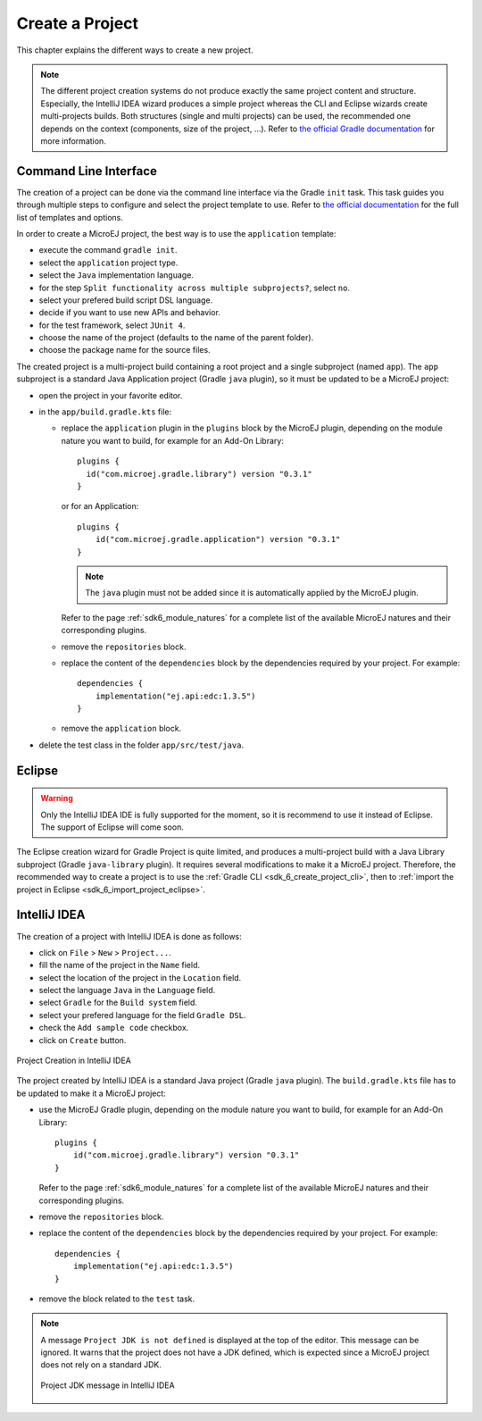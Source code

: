 .. _sdk_6_create_project:

Create a Project
================

This chapter explains the different ways to create a new project.

.. note::
  The different project creation systems do not produce exactly the same project content and structure.
  Especially, the IntelliJ IDEA wizard produces a simple project whereas the CLI and Eclipse wizards create multi-projects builds.
  Both structures (single and multi projects) can be used, the recommended one depends on the context (components, size of the project, ...).
  Refer to `the official Gradle documentation <https://docs.gradle.org/current/userguide/multi_project_builds.html>`__ for more information.

.. _sdk_6_create_project_cli:

Command Line Interface
----------------------

The creation of a project can be done via the command line interface via the Gradle ``init`` task.
This task guides you through multiple steps to configure and select the project template to use.
Refer to `the official documentation <https://docs.gradle.org/current/userguide/build_init_plugin.html>`__ for the full list of templates and options.

In order to create a MicroEJ project, the best way is to use the ``application`` template:

- execute the command ``gradle init``.
- select the ``application`` project type.
- select the ``Java`` implementation language.
- for the step ``Split functionality across multiple subprojects?``, select ``no``.
- select your prefered build script DSL language.
- decide if you want to use new APIs and behavior.
- for the test framework, select ``JUnit 4``.
- choose the name of the project (defaults to the name of the parent folder).
- choose the package name for the source files.

The created project is a multi-project build containing a root project and a single subproject (named ``app``).
The ``app`` subproject is a standard Java Application project (Gradle ``java`` plugin),
so it must be updated to be a MicroEJ project:

- open the project in your favorite editor.
- in the ``app/build.gradle.kts`` file:

  - replace the ``application`` plugin in the ``plugins`` block by the MicroEJ plugin, 
    depending on the module nature you want to build, for example for an Add-On Library::

      plugins {
        id("com.microej.gradle.library") version "0.3.1"
      }

    or for an Application::

      plugins {
          id("com.microej.gradle.application") version "0.3.1"
      }

    .. note::
      The ``java`` plugin must not be added since it is automatically applied by the MicroEJ plugin.

    Refer to the page :ref:`sdk6_module_natures` for a complete list of the available MicroEJ natures and their corresponding plugins.

  - remove the ``repositories`` block.
  - replace the content of the ``dependencies`` block by the dependencies required by your project. For example::

      dependencies {
          implementation("ej.api:edc:1.3.5")
      }

  - remove the ``application`` block.

- delete the test class in the folder ``app/src/test/java``.

Eclipse
-------

.. warning::
   Only the IntelliJ IDEA IDE is fully supported for the moment, so it is recommend to use it instead of Eclipse.
   The support of Eclipse will come soon. 

..
  The creation of a project with Eclipse is done as follows:

  - click on ``File`` > ``New`` > ``Project...``.
  - select the project type ``Gradle > Gradle Project`` and click on the ``Next`` button.

  .. figure:: images/eclipse-create-gradle-project-01.png
    :alt: Project Type Selection in Eclipse
    :align: center
    :scale: 70%

    Project Type Selection in Eclipse

  - fill the name of the project in the ``Name`` field and click on the ``Next`` button.

  .. figure:: images/eclipse-create-gradle-project-02.png
    :alt: Project root folder in Eclipse
    :align: center
    :scale: 70%

    Project root folder in Eclipse

  - in the ``Options`` screen, leave the default values and click on the ``Next`` button.
  - click on the ``Next`` button and finally on the ``Finish`` button.

    

  The project created by Eclipse is a multi-project build containing a root project and a single subproject (named ``lib``).
  The ``lib`` subproject is a standard Java Library project (Gradle ``java-library`` plugin).
  The ``build.gradle.kts`` file of the ``lib`` subproject has to be updated to make it a MicroEJ project:

  ...

  **OR**

The Eclipse creation wizard for Gradle Project is quite limited, 
and produces a multi-project build with a Java Library subproject (Gradle ``java-library`` plugin).
It requires several modifications to make it a MicroEJ project.
Therefore, the recommended way to create a project is to use the :ref:`Gradle CLI <sdk_6_create_project_cli>`,
then to :ref:`import the project in Eclipse <sdk_6_import_project_eclipse>`.


IntelliJ IDEA
-------------

The creation of a project with IntelliJ IDEA is done as follows:

- click on ``File`` > ``New`` > ``Project...``.
- fill the name of the project in the ``Name`` field.
- select the location of the project in the ``Location`` field.
- select the language ``Java`` in the ``Language`` field.
- select ``Gradle`` for the ``Build system`` field.
- select your prefered language for the field ``Gradle DSL``.
- check the ``Add sample code`` checkbox.
- click on ``Create`` button.

.. figure:: images/intellij-create-gradle-project.png
   :alt: Project Creation in IntelliJ IDEA
   :align: center
   :scale: 70%

   Project Creation in IntelliJ IDEA

The project created by IntelliJ IDEA is a standard Java project (Gradle ``java`` plugin).
The ``build.gradle.kts`` file has to be updated to make it a MicroEJ project:

- use the MicroEJ Gradle plugin, depending on the module nature you want to build, for example for an Add-On Library::

    plugins {
        id("com.microej.gradle.library") version "0.3.1"
    }

  Refer to the page :ref:`sdk6_module_natures` for a complete list of the available MicroEJ natures and their corresponding plugins.

- remove the ``repositories`` block.
- replace the content of the ``dependencies`` block by the dependencies required by your project. For example::

    dependencies {
        implementation("ej.api:edc:1.3.5")
    }

- remove the block related to the ``test`` task.

.. note::
   A message ``Project JDK is not defined`` is displayed at the top of the editor.
   This message can be ignored.
   It warns that the project does not have a JDK defined, which is expected since a MicroEJ project does not rely on a standard JDK.

   .. figure:: images/intellij-project-sdk-message.png
      :alt: Project JDK message in IntelliJ IDEA
      :align: center
      :scale: 70%

      Project JDK message in IntelliJ IDEA

..
   | Copyright 2022, MicroEJ Corp. Content in this space is free 
   for read and redistribute. Except if otherwise stated, modification 
   is subject to MicroEJ Corp prior approval.
   | MicroEJ is a trademark of MicroEJ Corp. All other trademarks and 
   copyrights are the property of their respective owners.
